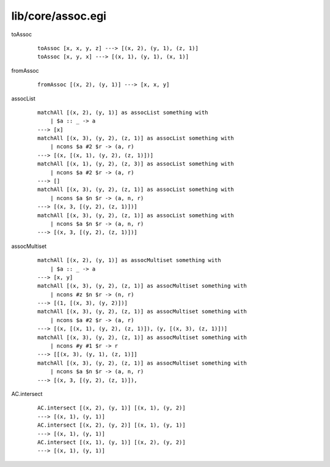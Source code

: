 ==================
lib/core/assoc.egi
==================

.. highlight:: haskell

.. BEGIN docsgen

toAssoc
   ::

      toAssoc [x, x, y, z] ---> [(x, 2), (y, 1), (z, 1)]
      toAssoc [x, y, x] ---> [(x, 1), (y, 1), (x, 1)]

fromAssoc
   ::

      fromAssoc [(x, 2), (y, 1)] ---> [x, x, y]

assocList
   ::

      matchAll [(x, 2), (y, 1)] as assocList something with
          | $a :: _ -> a
      ---> [x]
      matchAll [(x, 3), (y, 2), (z, 1)] as assocList something with
          | ncons $a #2 $r -> (a, r)
      ---> [(x, [(x, 1), (y, 2), (z, 1)])]
      matchAll [(x, 1), (y, 2), (z, 3)] as assocList something with
          | ncons $a #2 $r -> (a, r)
      ---> []
      matchAll [(x, 3), (y, 2), (z, 1)] as assocList something with
          | ncons $a $n $r -> (a, n, r)
      ---> [(x, 3, [(y, 2), (z, 1)])]
      matchAll [(x, 3), (y, 2), (z, 1)] as assocList something with
          | ncons $a $n $r -> (a, n, r)
      ---> [(x, 3, [(y, 2), (z, 1)])]

assocMultiset
   ::

      matchAll [(x, 2), (y, 1)] as assocMultiset something with
          | $a :: _ -> a
      ---> [x, y]
      matchAll [(x, 3), (y, 2), (z, 1)] as assocMultiset something with
          | ncons #z $n $r -> (n, r)
      ---> [(1, [(x, 3), (y, 2)])]
      matchAll [(x, 3), (y, 2), (z, 1)] as assocMultiset something with
          | ncons $a #2 $r -> (a, r)
      ---> [(x, [(x, 1), (y, 2), (z, 1)]), (y, [(x, 3), (z, 1)])]
      matchAll [(x, 3), (y, 2), (z, 1)] as assocMultiset something with
          | ncons #y #1 $r -> r
      ---> [[(x, 3), (y, 1), (z, 1)]]
      matchAll [(x, 3), (y, 2), (z, 1)] as assocMultiset something with
          | ncons $a $n $r -> (a, n, r)
      ---> [(x, 3, [(y, 2), (z, 1)]),

AC.intersect
   ::

      AC.intersect [(x, 2), (y, 1)] [(x, 1), (y, 2)]
      ---> [(x, 1), (y, 1)]
      AC.intersect [(x, 2), (y, 2)] [(x, 1), (y, 1)]
      ---> [(x, 1), (y, 1)]
      AC.intersect [(x, 1), (y, 1)] [(x, 2), (y, 2)]
      ---> [(x, 1), (y, 1)]

.. END docsgen
